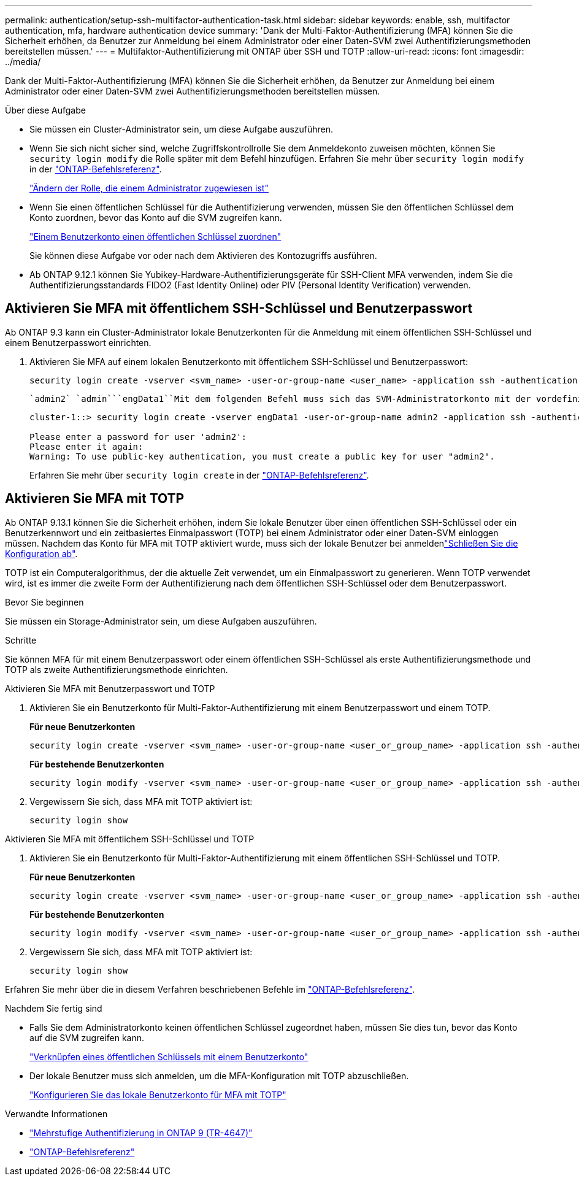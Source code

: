 ---
permalink: authentication/setup-ssh-multifactor-authentication-task.html 
sidebar: sidebar 
keywords: enable, ssh, multifactor authentication, mfa, hardware authentication device 
summary: 'Dank der Multi-Faktor-Authentifizierung (MFA) können Sie die Sicherheit erhöhen, da Benutzer zur Anmeldung bei einem Administrator oder einer Daten-SVM zwei Authentifizierungsmethoden bereitstellen müssen.' 
---
= Multifaktor-Authentifizierung mit ONTAP über SSH und TOTP
:allow-uri-read: 
:icons: font
:imagesdir: ../media/


[role="lead"]
Dank der Multi-Faktor-Authentifizierung (MFA) können Sie die Sicherheit erhöhen, da Benutzer zur Anmeldung bei einem Administrator oder einer Daten-SVM zwei Authentifizierungsmethoden bereitstellen müssen.

.Über diese Aufgabe
* Sie müssen ein Cluster-Administrator sein, um diese Aufgabe auszuführen.
* Wenn Sie sich nicht sicher sind, welche Zugriffskontrollrolle Sie dem Anmeldekonto zuweisen möchten, können Sie `security login modify` die Rolle später mit dem Befehl hinzufügen. Erfahren Sie mehr über `security login modify` in der link:https://docs.netapp.com/us-en/ontap-cli/security-login-modify.html["ONTAP-Befehlsreferenz"^].
+
link:modify-role-assigned-administrator-task.html["Ändern der Rolle, die einem Administrator zugewiesen ist"]

* Wenn Sie einen öffentlichen Schlüssel für die Authentifizierung verwenden, müssen Sie den öffentlichen Schlüssel dem Konto zuordnen, bevor das Konto auf die SVM zugreifen kann.
+
link:manage-public-key-authentication-concept.html["Einem Benutzerkonto einen öffentlichen Schlüssel zuordnen"]

+
Sie können diese Aufgabe vor oder nach dem Aktivieren des Kontozugriffs ausführen.

* Ab ONTAP 9.12.1 können Sie Yubikey-Hardware-Authentifizierungsgeräte für SSH-Client MFA verwenden, indem Sie die Authentifizierungsstandards FIDO2 (Fast Identity Online) oder PIV (Personal Identity Verification) verwenden.




== Aktivieren Sie MFA mit öffentlichem SSH-Schlüssel und Benutzerpasswort

Ab ONTAP 9.3 kann ein Cluster-Administrator lokale Benutzerkonten für die Anmeldung mit einem öffentlichen SSH-Schlüssel und einem Benutzerpasswort einrichten.

. Aktivieren Sie MFA auf einem lokalen Benutzerkonto mit öffentlichem SSH-Schlüssel und Benutzerpasswort:
+
[source, cli]
----
security login create -vserver <svm_name> -user-or-group-name <user_name> -application ssh -authentication-method <password|publickey> -role admin -second-authentication-method <password|publickey>
----
+
 `admin2` `admin```engData1``Mit dem folgenden Befehl muss sich das SVM-Administratorkonto mit der vordefinierten Rolle mit einem öffentlichen SSH-Schlüssel und einem Benutzerpasswort bei der SVM anmelden:

+
[listing]
----
cluster-1::> security login create -vserver engData1 -user-or-group-name admin2 -application ssh -authentication-method publickey -role admin -second-authentication-method password

Please enter a password for user 'admin2':
Please enter it again:
Warning: To use public-key authentication, you must create a public key for user "admin2".
----
+
Erfahren Sie mehr über `security login create` in der link:https://docs.netapp.com/us-en/ontap-cli/security-login-create.html["ONTAP-Befehlsreferenz"^].





== Aktivieren Sie MFA mit TOTP

Ab ONTAP 9.13.1 können Sie die Sicherheit erhöhen, indem Sie lokale Benutzer über einen öffentlichen SSH-Schlüssel oder ein Benutzerkennwort und ein zeitbasiertes Einmalpasswort (TOTP) bei einem Administrator oder einer Daten-SVM einloggen müssen. Nachdem das Konto für MFA mit TOTP aktiviert wurde, muss sich der lokale Benutzer bei anmeldenlink:configure-local-account-mfa-totp-task.html["Schließen Sie die Konfiguration ab"].

TOTP ist ein Computeralgorithmus, der die aktuelle Zeit verwendet, um ein Einmalpasswort zu generieren. Wenn TOTP verwendet wird, ist es immer die zweite Form der Authentifizierung nach dem öffentlichen SSH-Schlüssel oder dem Benutzerpasswort.

.Bevor Sie beginnen
Sie müssen ein Storage-Administrator sein, um diese Aufgaben auszuführen.

.Schritte
Sie können MFA für mit einem Benutzerpasswort oder einem öffentlichen SSH-Schlüssel als erste Authentifizierungsmethode und TOTP als zweite Authentifizierungsmethode einrichten.

[role="tabbed-block"]
====
.Aktivieren Sie MFA mit Benutzerpasswort und TOTP
--
. Aktivieren Sie ein Benutzerkonto für Multi-Faktor-Authentifizierung mit einem Benutzerpasswort und einem TOTP.
+
*Für neue Benutzerkonten*

+
[source, cli]
----
security login create -vserver <svm_name> -user-or-group-name <user_or_group_name> -application ssh -authentication-method password -second-authentication-method totp -role <role> -comment <comment>
----
+
*Für bestehende Benutzerkonten*

+
[source, cli]
----
security login modify -vserver <svm_name> -user-or-group-name <user_or_group_name> -application ssh -authentication-method password -second-authentication-method totp -role <role> -comment <comment>
----
. Vergewissern Sie sich, dass MFA mit TOTP aktiviert ist:
+
[listing]
----
security login show
----


--
.Aktivieren Sie MFA mit öffentlichem SSH-Schlüssel und TOTP
--
. Aktivieren Sie ein Benutzerkonto für Multi-Faktor-Authentifizierung mit einem öffentlichen SSH-Schlüssel und TOTP.
+
*Für neue Benutzerkonten*

+
[source, cli]
----
security login create -vserver <svm_name> -user-or-group-name <user_or_group_name> -application ssh -authentication-method publickey -second-authentication-method totp -role <role> -comment <comment>
----
+
*Für bestehende Benutzerkonten*

+
[source, cli]
----
security login modify -vserver <svm_name> -user-or-group-name <user_or_group_name> -application ssh -authentication-method publickey -second-authentication-method totp -role <role> -comment <comment>
----
. Vergewissern Sie sich, dass MFA mit TOTP aktiviert ist:
+
[listing]
----
security login show
----


--
Erfahren Sie mehr über die in diesem Verfahren beschriebenen Befehle im link:https://docs.netapp.com/us-en/ontap-cli/["ONTAP-Befehlsreferenz"^].

====
.Nachdem Sie fertig sind
* Falls Sie dem Administratorkonto keinen öffentlichen Schlüssel zugeordnet haben, müssen Sie dies tun, bevor das Konto auf die SVM zugreifen kann.
+
link:manage-public-key-authentication-concept.html["Verknüpfen eines öffentlichen Schlüssels mit einem Benutzerkonto"]

* Der lokale Benutzer muss sich anmelden, um die MFA-Konfiguration mit TOTP abzuschließen.
+
link:configure-local-account-mfa-totp-task.html["Konfigurieren Sie das lokale Benutzerkonto für MFA mit TOTP"]



.Verwandte Informationen
* link:https://www.netapp.com/pdf.html?item=/media/17055-tr4647pdf.pdf["Mehrstufige Authentifizierung in ONTAP 9 (TR-4647)"^]
* link:https://docs.netapp.com/us-en/ontap-cli/["ONTAP-Befehlsreferenz"^]

